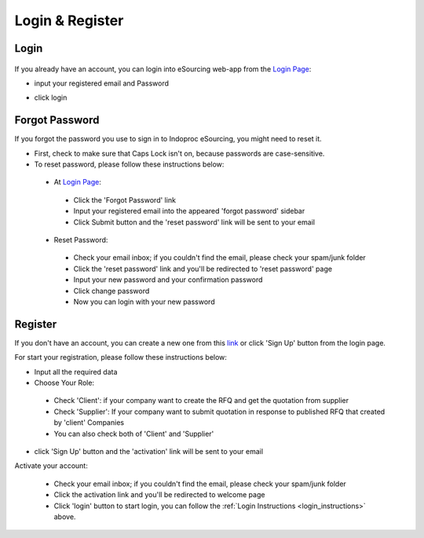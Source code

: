 Login & Register
================

.. _login_instructions:

Login
-----

  .. image:: img_src/login_ss.png
      :width: 500px
      :alt: Login Preview

	
If you already have an account, you can login into eSourcing web-app from the `Login Page <http://indoproc.com/esourcing/sign/login>`_:

- input your registered email and Password

  .. image:: img_src/userpass_ss.png
      :width: 500px
      :alt: Login Preview

- click login

Forgot Password
---------------

If you forgot the password you use to sign in to Indoproc eSourcing, you might need to reset it.

- First, check to make sure that Caps Lock isn't on, because passwords are case-sensitive.
- To reset password, please follow these instructions below:
 
 - At `Login Page <http://indoproc.com/esourcing/sign/login>`_:
 
  - Click the 'Forgot Password' link
  - Input your registered email into the appeared 'forgot password' sidebar
  - Click Submit button and the 'reset password' link will be sent to your email

 - Reset Password:

  - Check your email inbox; if you couldn't find the email, please check your spam/junk folder
  - Click the 'reset password' link and you'll be redirected to 'reset password' page
  - Input your new password and your confirmation password
  - Click change password
  - Now you can login with your new password
  
Register
--------

If you don't have an account, you can create a new one from this `link <http://indoproc.com/esourcing/register>`_ or click 'Sign Up' button from the login page.

For start your registration, please follow these instructions below:

- Input all the required data
- Choose Your Role:
 
 - Check 'Client': if your company want to create the RFQ and get the quotation from supplier
 - Check 'Supplier': If your company want to submit quotation in response to published RFQ that created by 'client' Companies
 - You can also check both of 'Client' and 'Supplier'
 
- click 'Sign Up' button and the 'activation' link will be sent to your email

Activate your account:

  - Check your email inbox; if you couldn't find the email, please check your spam/junk folder
  - Click the activation link and you'll be redirected to welcome page
  - Click 'login' button to start login, you can follow the :ref:`Login Instructions <login_instructions>` above.
